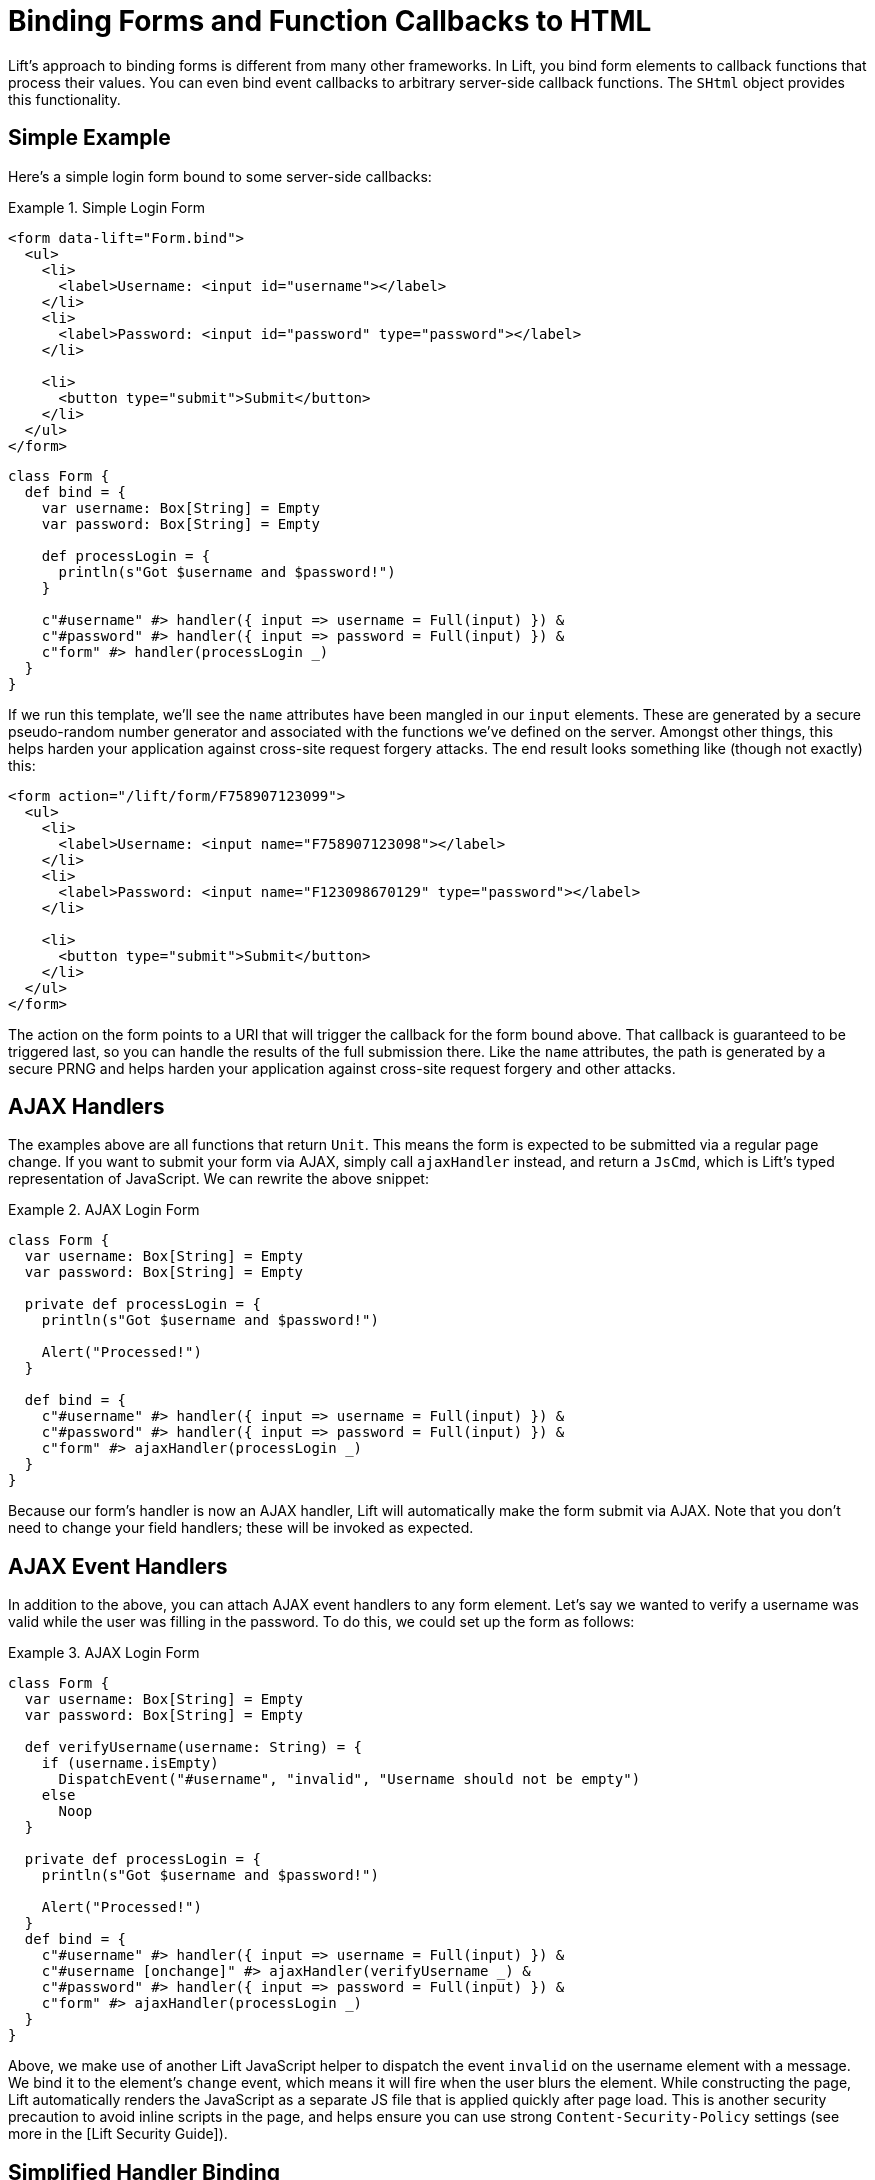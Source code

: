 = Binding Forms and Function Callbacks to HTML

Lift's approach to binding forms is different from many other frameworks. In
Lift, you bind form elements to callback functions that process their values.
You can even bind event callbacks to arbitrary server-side callback functions.
The `SHtml` object provides this functionality.

== Simple Example

Here's a simple login form bound to some server-side callbacks:

.Simple Login Form
====
```html
<form data-lift="Form.bind">
  <ul>
    <li>
      <label>Username: <input id="username"></label>
    </li>
    <li>
      <label>Password: <input id="password" type="password"></label>
    </li>

    <li>
      <button type="submit">Submit</button>
    </li>
  </ul>
</form>
```

```scala
class Form {
  def bind = {
    var username: Box[String] = Empty
    var password: Box[String] = Empty

    def processLogin = {
      println(s"Got $username and $password!")
    }

    c"#username" #> handler({ input => username = Full(input) }) &
    c"#password" #> handler({ input => password = Full(input) }) &
    c"form" #> handler(processLogin _)
  }
}
```
====

If we run this template, we'll see the `name` attributes have been mangled in
our `input` elements. These are generated by a secure pseudo-random number
generator and associated with the functions we've defined on the server. Amongst
other things, this helps harden your application against cross-site request
forgery attacks. The end result looks something like (though not exactly) this:

```html
<form action="/lift/form/F758907123099">
  <ul>
    <li>
      <label>Username: <input name="F758907123098"></label>
    </li>
    <li>
      <label>Password: <input name="F123098670129" type="password"></label>
    </li>

    <li>
      <button type="submit">Submit</button>
    </li>
  </ul>
</form>
```

The action on the form points to a URI that will trigger the callback for the
form bound above. That callback is guaranteed to be triggered last, so you can
handle the results of the full submission there. Like the `name` attributes, the
path is generated by a secure PRNG and helps harden your application against
cross-site request forgery and other attacks.

== AJAX Handlers

The examples above are all functions that return `Unit`. This means the form is
expected to be submitted via a regular page change. If you want to submit your
form via AJAX, simply call `ajaxHandler` instead, and return a `JsCmd`, which is
Lift's typed representation of JavaScript. We can rewrite the above snippet:

.AJAX Login Form
====
```scala
class Form {
  var username: Box[String] = Empty
  var password: Box[String] = Empty

  private def processLogin = {
    println(s"Got $username and $password!")

    Alert("Processed!")
  }

  def bind = {
    c"#username" #> handler({ input => username = Full(input) }) &
    c"#password" #> handler({ input => password = Full(input) }) &
    c"form" #> ajaxHandler(processLogin _)
  }
}
```
====

Because our form's handler is now an AJAX handler, Lift will automatically make
the form submit via AJAX. Note that you don't need to change your field handlers;
these will be invoked as expected.

== AJAX Event Handlers

In addition to the above, you can attach AJAX event handlers to any form element.
Let's say we wanted to verify a username was valid while the user was filling in
the password. To do this, we could set up the form as follows:

.AJAX Login Form
====
```scala
class Form {
  var username: Box[String] = Empty
  var password: Box[String] = Empty

  def verifyUsername(username: String) = {
    if (username.isEmpty)
      DispatchEvent("#username", "invalid", "Username should not be empty")
    else
      Noop
  }

  private def processLogin = {
    println(s"Got $username and $password!")

    Alert("Processed!")
  }
  def bind = {
    c"#username" #> handler({ input => username = Full(input) }) &
    c"#username [onchange]" #> ajaxHandler(verifyUsername _) &
    c"#password" #> handler({ input => password = Full(input) }) &
    c"form" #> ajaxHandler(processLogin _)
  }
}
```
====

Above, we make use of another Lift JavaScript helper to dispatch the event
`invalid` on the username element with a message. We bind it to the element's
`change` event, which means it will fire when the user blurs the element.
While constructing the page, Lift automatically renders the JavaScript as a
separate JS file that is applied quickly after page load. This is another
security precaution to avoid inline scripts in the page, and helps ensure you
can use strong `Content-Security-Policy` settings (see more in the [Lift
Security Guide]).

== Simplified Handler Binding

The above samples were done by directly calling `SHtml.handler` and
`SHtml.ajaxHandler`; however, Lift also supports implicitly creating the
handlers by simply binding to a function directly.

.Simplified Binding for AJAX Login Form
====
```scala
class Form {
  var username: Box[String] = Empty
  var password: Box[String] = Empty

  def verifyUsername(username: String) = {
    if (username.isEmpty)
      DispatchEvent("#username", "invalid", "Username should not be empty")
    else
      Noop
  }

  private def processLogin = {
    println(s"Got $username and $password!")

    Alert("Processed!")
  }
  def bind = {
    c"#username" #> { input => username = Full(input) } &
    c"#username [onchange]" #> verifyUsername _ &
    c"#password" #> { input => password = Full(input) } &
    c"form" #> processLogin _
  }
}
```
====

Above, we've gotten rid of explicit calls to `handler` and `ajaxHandler`.
Instead, because `verifyUsername` and `processLogin` return `JsCmd`, Lift
binds those as AJAX handlers, and the other handlers are bound as regular form
handlers.


